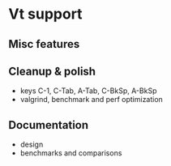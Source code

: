 * Vt support

** Misc features

** Cleanup & polish
- keys C-1, C-Tab, A-Tab, C-BkSp, A-BkSp
- valgrind, benchmark and perf optimization

** Documentation
- design
- benchmarks and comparisons
